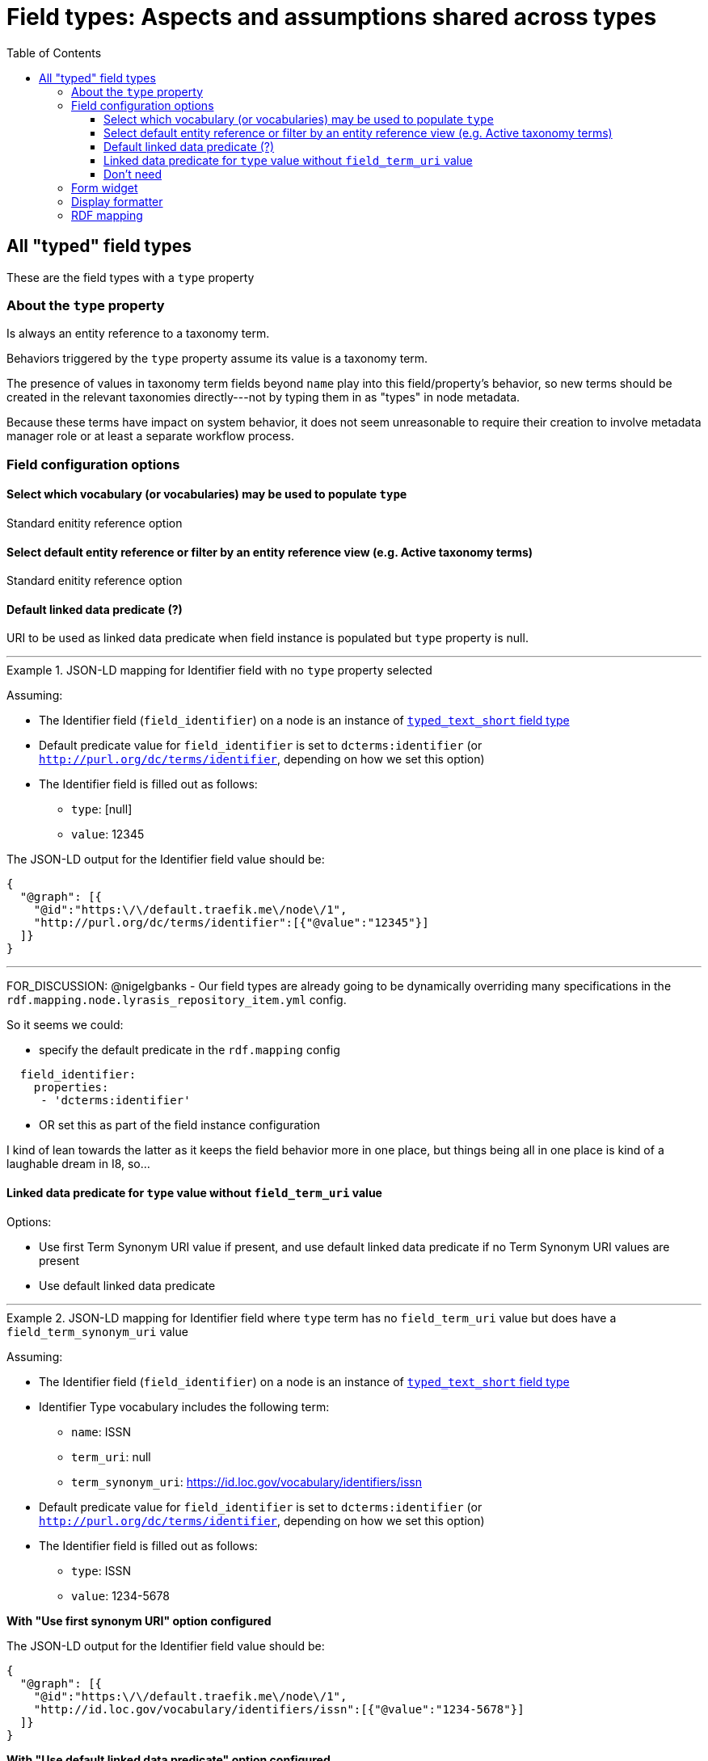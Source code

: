 :toc:
:toc-placement!:
:toclevels: 4

= Field types: Aspects and assumptions shared across types

toc::[]

== All "typed" field types

These are the field types with a `type` property

=== About the `type` property

Is always an entity reference to a taxonomy term.

Behaviors triggered by the `type` property assume its value is a taxonomy term.

The presence of values in taxonomy term fields beyond `name` play into this field/property's behavior, so new terms should be created in the relevant taxonomies directly---not by typing them in as "types" in node metadata.

Because these terms have impact on system behavior, it does not seem unreasonable to require their creation to involve metadata manager role or at least a separate workflow process.


=== Field configuration options
==== Select which vocabulary (or vocabularies) may be used to populate `type`

Standard enitity reference option

==== Select default entity reference or filter by an entity reference view (e.g. Active taxonomy terms)

Standard enitity reference option

==== Default linked data predicate (?)

URI to be used as linked data predicate when field instance is populated but `type` property is null.

---

.JSON-LD mapping for Identifier field with no `type` property selected
====
Assuming:

* The Identifier field (`field_identifier`) on a node is an instance of https://github.com/lyrasis/islandora8-metadata/blob/main/field_types/typed_text_short.adoc[`typed_text_short` field type]
* Default predicate value for `field_identifier` is set to `dcterms:identifier` (or `http://purl.org/dc/terms/identifier`, depending on how we set this option) 
* The Identifier field is filled out as follows:
** `type`: [null]
** `value`: 12345

The JSON-LD output for the Identifier field value should be:

[source,javascript]
----
{
  "@graph": [{
    "@id":"https:\/\/default.traefik.me\/node\/1",
    "http://purl.org/dc/terms/identifier":[{"@value":"12345"}]
  ]}
}
----
====

---

FOR_DISCUSSION: @nigelgbanks - Our field types are already going to be dynamically overriding many specifications in the `rdf.mapping.node.lyrasis_repository_item.yml` config.

So it seems we could:

* specify the default predicate in the `rdf.mapping` config

[source,yaml]
----
  field_identifier:
    properties:
     - 'dcterms:identifier'
----

* OR set this as part of the field instance configuration

I kind of lean towards the latter as it keeps the field behavior more in one place, but things being all in one place is kind of a laughable dream in I8, so...

==== Linked data predicate for `type` value without `field_term_uri` value

Options:

* Use first Term Synonym URI value if present, and use default linked data predicate if no Term Synonym URI values are present
* Use default linked data predicate

---

.JSON-LD mapping for Identifier field where `type` term has no `field_term_uri` value but does have a `field_term_synonym_uri` value
====
Assuming:

* The Identifier field (`field_identifier`) on a node is an instance of https://github.com/lyrasis/islandora8-metadata/blob/main/field_types/typed_text_short.adoc[`typed_text_short` field type]
* Identifier Type vocabulary includes the following term:
** `name`: ISSN
** `term_uri`: null
** `term_synonym_uri`: https://id.loc.gov/vocabulary/identifiers/issn
* Default predicate value for `field_identifier` is set to `dcterms:identifier` (or `http://purl.org/dc/terms/identifier`, depending on how we set this option) 
* The Identifier field is filled out as follows:
** `type`: ISSN
** `value`: 1234-5678

*With "Use first synonym URI" option configured*

The JSON-LD output for the Identifier field value should be:

[source,javascript]
----
{
  "@graph": [{
    "@id":"https:\/\/default.traefik.me\/node\/1",
    "http://id.loc.gov/vocabulary/identifiers/issn":[{"@value":"1234-5678"}]
  ]}
}
----

*With "Use default linked data predicate" option configured*

The JSON-LD output for the Identifier field value should be:

[source,javascript]
----
{
  "@graph": [{
    "@id":"https:\/\/default.traefik.me\/node\/1",
    "http://purl.org/dc/terms/identifier":[{"@value":"1234-5678"}]
  ]}
}
----
====

---

==== Don't need
No need to include "Create referenced entities if they don't already exist" option, as we want new terms to be created in the Taxonomy > Add terms interface

If it's there, it's not super problematic, but it's not possible for it to have an effect if checked, given the rest of the assumptions made


=== Form widget

- Most of the vocabularies that will populate the `type` property are relatively small, so a dropdown works better, as it shows the available choices

=== Display formatter

- Entity reference should be rendered as unlinked term name

Example: in the case of identifier types, it is not helpful to click on "ISBN" and be taken to that taxonomy term page

=== RDF mapping
See examples under https://github.com/lyrasis/islandora8-metadata/blob/main/metadata_setup/taxonomy_metadata_setup.adoc#all-vocabularies-with-a-few-exceptions-noted[Metadata setup and practices: Taxonomy vocabularies] and the field configuration section above
